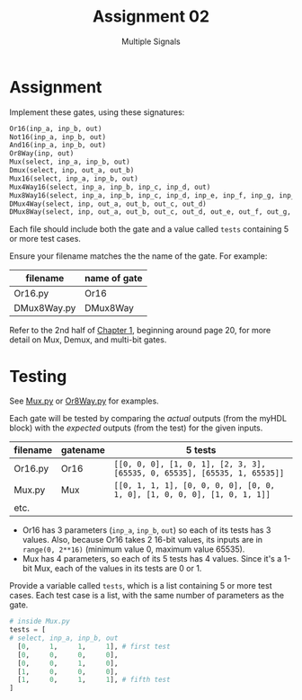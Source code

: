 #+TITLE: Assignment 02
#+SUBTITLE: Multiple Signals
#+OPTIONS: toc:nil date:nil num:nil html-postamble:nil
#+HTML_HEAD: <link rel="stylesheet" type="text/css" href="org.css"/>

* Assignment
  Implement these gates, using these signatures:

  #+begin_src python
Or16(inp_a, inp_b, out)
Not16(inp_a, inp_b, out)
And16(inp_a, inp_b, out)
Or8Way(inp, out)
Mux(select, inp_a, inp_b, out)
Dmux(select, inp, out_a, out_b)
Mux16(select, inp_a, inp_b, out)
Mux4Way16(select, inp_a, inp_b, inp_c, inp_d, out)
Mux8Way16(select, inp_a, inp_b, inp_c, inp_d, inp_e, inp_f, inp_g, inp_h, out)
DMux4Way(select, inp, out_a, out_b, out_c, out_d)
DMux8Way(select, inp, out_a, out_b, out_c, out_d, out_e, out_f, out_g, out_h)
  #+end_src

  Each file should include both the gate and a value called =tests= containing 5 or more test cases.  

  Ensure your filename matches the the name of the gate. For example:

  | filename    | name of gate |
  |-------------+--------------|
  | Or16.py     | Or16         |
  | DMux8Way.py | DMux8Way     |

  Refer to the 2nd half of [[https://docs.wixstatic.com/ugd/44046b_f2c9e41f0b204a34ab78be0ae4953128.pdf][Chapter 1]], beginning around page 20, for more detail on Mux, Demux, and multi-bit gates.

* Testing
  See [[./supplemental/A02/Mux.py][Mux.py]] or [[./supplemental/A02/Or8Way.py][Or8Way.py]] for examples.

  Each gate will be tested by comparing the /actual/ outputs (from the myHDL block) with the /expected/ outputs (from the test) for the given inputs.

  | filename | gatename | 5 tests                                                                   |
  |----------+----------+---------------------------------------------------------------------------|
  | Or16.py  | Or16     | =[[0, 0, 0], [1, 0, 1], [2, 3, 3], [65535, 0, 65535], [65535, 1, 65535]]= |
  | Mux.py   | Mux      | =[[0, 1, 1, 1], [0, 0, 0, 0], [0, 0, 1, 0], [1, 0, 0, 0], [1, 0, 1, 1]]=  |
  | etc.     |          |                                                                           |

  - Or16 has 3 parameters (=inp_a=, =inp_b=, =out=) so each of its tests has 3 values.  Also, because Or16 takes 2 16-bit values, its inputs are in =range(0, 2**16)= (minimum value 0, maximum value 65535).
  - Mux has 4 parameters, so each of its 5 tests has 4 values.  Since it's a 1-bit Mux, each of the values in its tests are 0 or 1.

  Provide a variable called =tests=, which is a list containing 5 or more test cases.
  Each test case is a list, with the same number of parameters as the gate.

  #+begin_src python
# inside Mux.py 
tests = [
# select, inp_a, inp_b, out
  [0,     1,     1,     1], # first test
  [0,     0,     0,     0],
  [0,     0,     1,     0],
  [1,     0,     0,     0],
  [1,     0,     1,     1], # fifth test
]
  #+end_src
